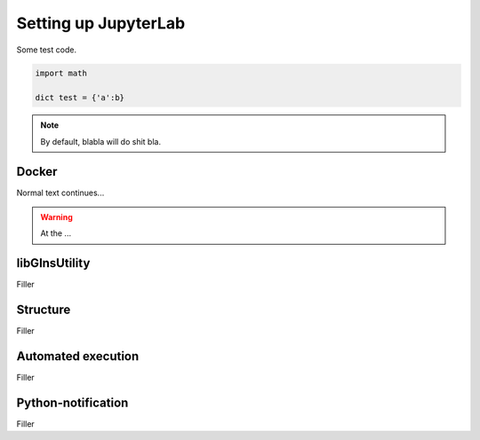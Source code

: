 Setting up JupyterLab
=====================

Some test code.

.. code-block:: python

	import math

	dict test = {'a':b}

.. note::

	By default, blabla will do shit bla.



Docker
------

Normal text continues...

.. warning::

	At the ...

.. seealso:: 

	Test


libGInsUtility
--------------

Filler


Structure
---------

Filler

Automated execution
-------------------

Filler



Python-notification
-------------------

Filler